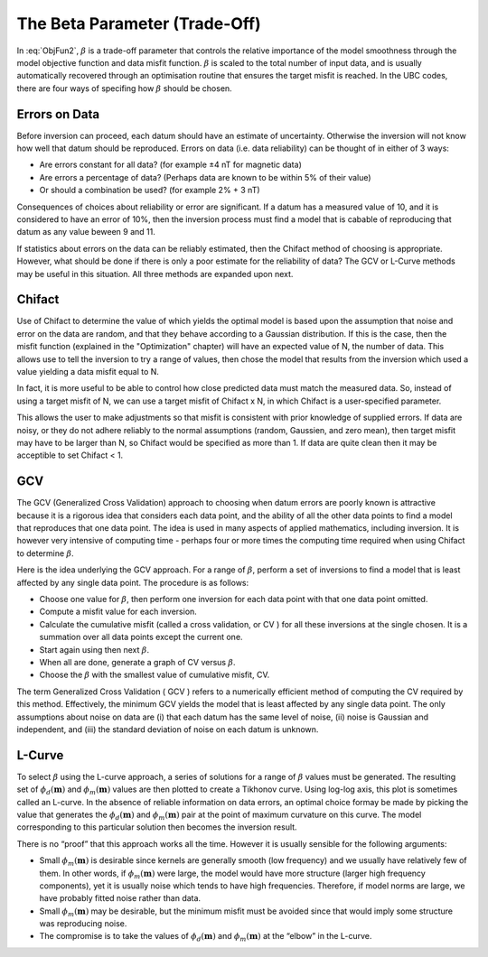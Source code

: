 .. _AtoZBeta:

The Beta Parameter (Trade-Off)
==============================

In :eq:`ObjFun2`, :math:`\beta` is a trade-off parameter that controls the relative importance of the model smoothness through the model objective function and data misfit function. :math:`\beta` is scaled to the total number of input data, and is usually automatically recovered through an optimisation routine that ensures the target misfit is reached.
In the UBC codes, there are four ways of specifing how :math:`\beta` should be chosen.


.. math::
    \phi(\mathbf{m}) = \phi_d(\mathbf{m}) + \color{blue}{\beta} \phi_m(\mathbf{m})
    :label: ObjFun2

Errors on Data
--------------

Before inversion can proceed, each datum should have an estimate of uncertainty. Otherwise the inversion will not know how well that datum should be reproduced. Errors on data (i.e. data reliability) can be thought of in either of 3 ways:

- Are errors constant for all data? (for example ±4 nT for magnetic data)
- Are errors a percentage of data? (Perhaps data are known to be within 5% of their value)
- Or should a combination be used? (for example 2% + 3 nT)

Consequences of choices about reliability or error are significant. If a datum has a measured value of 10, and it is considered to have an error of 10%, then the inversion process must find a model that is cabable of reproducing that datum as any value beween 9 and 11.

If statistics about errors on the data can be reliably estimated, then the Chifact method of choosing  is appropriate. However, what should be done if there is only a poor estimate for the reliability of data? The GCV or L-Curve methods may be useful in this situation. All three methods are expanded upon next.

Chifact
-------

Use of Chifact to determine the value of  which yields the optimal model is based upon the assumption that noise and error on the data are random, and that they behave according to a Gaussian distribution. If this is the case, then the misfit function (explained in the "Optimization" chapter) will have an expected value of N, the number of data. This allows use to tell the inversion to try a range of values, then chose the model that results from the inversion which used a  value yielding a data misfit equal to N.

In fact, it is more useful to be able to control how close predicted data must match the measured data. So, instead of using a target misfit of N, we can use  a target misfit of Chifact x N, in which Chifact is a user-specified parameter.

This allows the user to make adjustments so that misfit is consistent with prior knowledge of supplied errors. If data are noisy, or they do not adhere reliably to the normal assumptions (random, Gaussien, and zero mean), then target misfit may have to be larger than N, so Chifact would be specified as more than 1. If data are quite clean then it may be acceptible to set Chifact < 1.

GCV
---

The GCV (Generalized Cross Validation) approach to choosing  when datum errors are poorly known is attractive because it is a rigorous idea that considers each data point, and the ability of all the other data points to find a model that reproduces that one data point. The idea is used in many aspects of applied mathematics, including inversion. It is however very intensive of computing time - perhaps four or more times the computing time required when using Chifact to determine :math:`\beta`.

Here is the idea underlying the GCV approach. For a range of :math:`\beta`, perform a set of inversions to find a model that is least affected by any single data point. The procedure is as follows:

- Choose one value for :math:`\beta`, then perform one inversion for each data point with that one data point omitted.
- Compute a misfit value for each inversion.
- Calculate the cumulative misfit (called a cross validation, or CV ) for all these inversions at the single chosen. It is a summation over all data points except the current one.
- Start again using then next :math:`\beta`.
- When all are done, generate a graph of CV versus :math:`\beta`.
- Choose the :math:`\beta` with the smallest value of cumulative misfit, CV.

The term Generalized Cross Validation ( GCV ) refers to a numerically efficient method of computing the CV required by this method. Effectively, the minimum GCV yields the model that is least affected by any single data point. The only assumptions about noise on data are (i) that each datum has the same level of noise, (ii) noise is Gaussian and independent, and (iii) the standard deviation of noise on each datum is unknown.


L-Curve
-------

To select :math:`\beta` using the L-curve approach, a series of solutions for a range of :math:`\beta` values must be generated. The resulting set of :math:`\phi_d(\mathbf{m})` and :math:`\phi_m(\mathbf{m})` values are then plotted to create a Tikhonov curve. Using log-log axis, this plot is sometimes called an L-curve. In the absence of reliable information on data errors, an optimal choice formay be made by picking the value that generates the :math:`\phi_d(\mathbf{m})` and :math:`\phi_m(\mathbf{m})` pair at the point of maximum curvature on this curve. The model corresponding to this particular solution then becomes the inversion result.

There is no “proof” that this approach works all the time. However it is usually sensible for the following arguments:

- Small :math:`\phi_m(\mathbf{m})` is desirable since kernels are generally smooth (low frequency) and we usually have relatively few of them. In other words, if :math:`\phi_m(\mathbf{m})` were large, the model would have more structure (larger high frequency components), yet it is usually noise which tends to have high frequencies. Therefore, if model norms are large, we have probably fitted noise rather than data.
- Small :math:`\phi_m(\mathbf{m})` may be desirable, but the minimum misfit must be avoided since that would imply some structure was reproducing noise.
- The compromise is to take the values of :math:`\phi_d(\mathbf{m})` and  :math:`\phi_m(\mathbf{m})` at the “elbow” in the L-curve.
